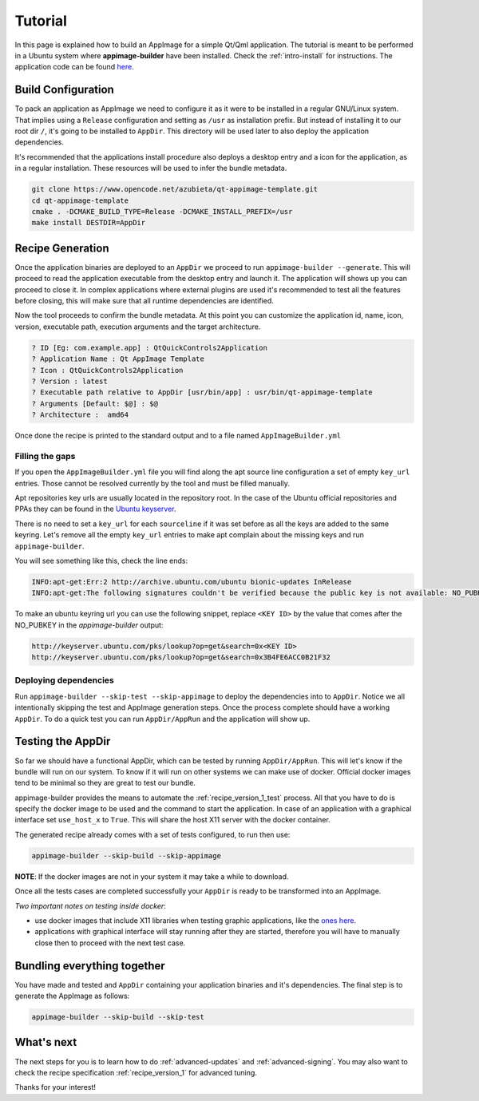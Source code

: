 .. _intro-tutorial:

""""""""
Tutorial
""""""""

In this page is explained how to build an AppImage for a simple Qt/Qml application. The tutorial is meant to be
performed in a Ubuntu system where **appimage-builder** have been installed. Check the :ref:`intro-install`
for instructions. The application code can be found `here`_.

.. _here: https://www.opencode.net/azubieta/qt-appimage-template

===================
Build Configuration
===================

To pack an application as AppImage we need to configure it as it were to be installed in a regular GNU/Linux
system. That implies using a ``Release`` configuration and setting as ``/usr`` as installation prefix. But
instead of installing it to our root dir ``/``, it's going to be installed to ``AppDir``. This directory will
be used later to also deploy the application dependencies.

It's recommended that the applications install procedure also deploys a desktop entry and a icon for the
application, as in a regular installation. These resources will be used to infer the bundle metadata.

.. code-block:: shell

    git clone https://www.opencode.net/azubieta/qt-appimage-template.git
    cd qt-appimage-template
    cmake . -DCMAKE_BUILD_TYPE=Release -DCMAKE_INSTALL_PREFIX=/usr
    make install DESTDIR=AppDir


=================
Recipe Generation
=================

Once the application binaries are deployed to an ``AppDir`` we proceed to run ``appimage-builder --generate``. This
will proceed to read the application executable from the desktop entry and launch it. The application will shows up
you can proceed to close it. In complex applications where external plugins are used it's recommended to test all
the features before closing, this will make sure that all runtime dependencies are identified.

Now the tool proceeds to confirm the bundle metadata. At this point you can customize the application id, name,
icon, version, executable path, execution arguments and the target architecture.


.. code-block:: shell

    ? ID [Eg: com.example.app] : QtQuickControls2Application
    ? Application Name : Qt AppImage Template
    ? Icon : QtQuickControls2Application
    ? Version : latest
    ? Executable path relative to AppDir [usr/bin/app] : usr/bin/qt-appimage-template
    ? Arguments [Default: $@] : $@
    ? Architecture :  amd64

Once done the recipe is printed to the standard output and to a file named ``AppImageBuilder.yml``

Filling the gaps
================

If you open the ``AppImageBuilder.yml`` file you will find along the apt source line configuration
a set of empty ``key_url`` entries. Those cannot be resolved currently by the tool and must be filled
manually.

Apt repositories key urls are usually located in the repository root. In the case of the Ubuntu
official repositories and PPAs they can be found in the `Ubuntu keyserver`_.

.. _Ubuntu keyserver: http://keyserver.ubuntu.com/

There is no need to set a ``key_url`` for each ``sourceline`` if it was set before as all the keys are
added to the same keyring. Let's remove all the empty ``key_url`` entries to make apt complain about
the missing keys and run ``appimage-builder``.

You will see something like this, check the line ends:

.. code-block:: text

    INFO:apt-get:Err:2 http://archive.ubuntu.com/ubuntu bionic-updates InRelease
    INFO:apt-get:The following signatures couldn't be verified because the public key is not available: NO_PUBKEY 3B4FE6ACC0B21F32


To make an ubuntu keyring url you can use the following snippet, replace ``<KEY ID>`` by the value that comes
after the NO_PUBKEY in the `appimage-builder` output:

.. code-block:: text

    http://keyserver.ubuntu.com/pks/lookup?op=get&search=0x<KEY ID>
    http://keyserver.ubuntu.com/pks/lookup?op=get&search=0x3B4FE6ACC0B21F32


Deploying dependencies
======================

Run ``appimage-builder --skip-test --skip-appimage`` to deploy the dependencies into to ``AppDir``. Notice we all
intentionally skipping the test and AppImage generation steps. Once the process complete should have a working
``AppDir``. To do a quick test you can run ``AppDir/AppRun`` and the application will show up.


==================
Testing the AppDir
==================

So far we should have a functional AppDir, which can be tested by running ``AppDir/AppRun``. This will let's know if
the bundle will run on our system. To know if it will run on other systems we can make use of docker. Official docker
images tend to be minimal so they are great to test our bundle.

appimage-builder provides the means to automate the :ref:`recipe_version_1_test` process. All that you have to do is
specify the docker image to be used and the command to start the application. In case of an application with a
graphical interface set ``use_host_x`` to ``True``. This will share the host X11 server with the docker container.

The generated recipe already comes with a set of tests configured, to run then use:

.. code-block:: text

   appimage-builder --skip-build --skip-appimage

**NOTE**: If the docker images are not in your system it may take a while to download.

Once all the tests cases are completed successfully your ``AppDir`` is ready to be transformed into an AppImage.

*Two important notes on testing inside docker*:

- use docker images that include X11 libraries when testing graphic applications, like the `ones here`_.
- applications with graphical interface will stay running after they are started, therefore you will
  have to manually close then to proceed with the next test case.

.. _ones here: https://hub.docker.com/r/appimagecrafters/tests-env

============================
Bundling everything together
============================

You have made and tested and ``AppDir`` containing your application binaries and it's dependencies. The final step
is to generate the AppImage as follows:

.. code-block:: text

   appimage-builder --skip-build --skip-test


===========
What's next
===========

The next steps for you is to learn how to do :ref:`advanced-updates` and :ref:`advanced-signing`. You may also want
to check the recipe specification :ref:`recipe_version_1` for advanced tuning.

Thanks for your interest!

